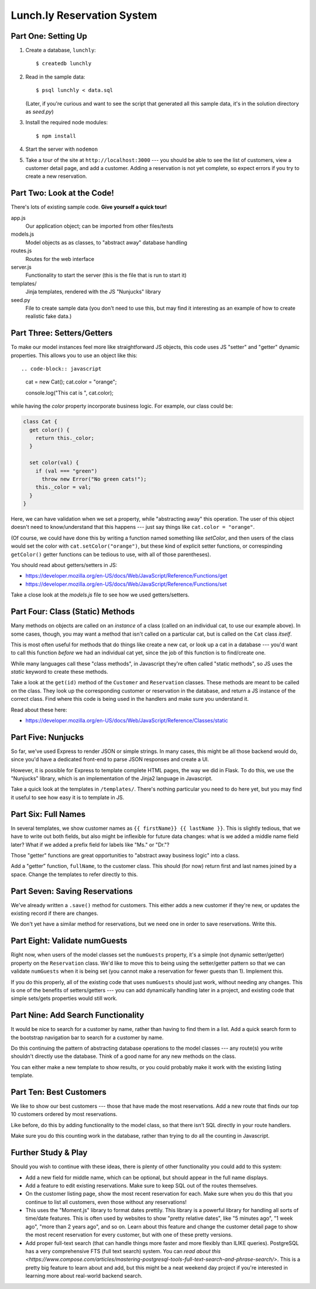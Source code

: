 ===========================
Lunch.ly Reservation System
===========================

Part One: Setting Up
====================

1. Create a database,  ``lunchly``::

   $ createdb lunchly

2. Read in the sample data::

   $ psql lunchly < data.sql

   (Later, if you're curious and want to see the script that generated all this sample data, 
   it's in the solution directory as `seed.py`)

3. Install the required node modules::

   $ npm install

4. Start the server with ``nodemon``

5. Take a tour of the site at ``http://localhost:3000`` --- you should be able to see the list of 
   customers, view a customer
   detail page, and add a customer. Adding a reservation is not yet complete, so expect errors
   if you try to create a new reservation.


Part Two: Look at the Code!
===========================

There's lots of existing sample code. **Give yourself a quick tour!**

app.js
  Our application object; can be imported from other files/tests

models.js
  Model objects as as classes, to "abstract away" database handling

routes.js
  Routes for the web interface

server.js
  Functionality to start the server (this is the file that is run to start it)

templates/
  Jinja templates, rendered with the JS "Nunjucks" library

seed.py
  File to create sample data (you don't need to use this, but may find it interesting as an
  example of how to create realistic fake data.)

Part Three: Setters/Getters
===========================

To make our model instances feel more like straightforward JS objects, this code uses JS
"setter" and "getter" dynamic properties. This allows you to use an object like this::

.. code-block:: javascript

    cat = new Cat();
    cat.color = "orange";

    console.log("This cat is ", cat.color);

while having the *color* property incorporate business logic. For example, our class could
be:

.. code-block:: javascript

    class Cat {
      get color() {
        return this._color;
      }

      set color(val) {
        if (val === "green")
          throw new Error("No green cats!");
        this._color = val;  
      }
    }

Here, we can have validation when we set a property, while "abstracting away" this operation.
The user of this object doesn't need to know/understand that this happens --- just say things like
``cat.color = "orange"``.

(Of course, we could have done this by writing a function named something like *setColor*, and
then users of the class would set the color with ``cat.setColor("orange")``, but these kind of
explicit setter functions, or correspinding ``getColor()`` getter functions can be tedious to use,
with all of those parentheses).

You should read about getters/setters in JS:

- https://developer.mozilla.org/en-US/docs/Web/JavaScript/Reference/Functions/get

- https://developer.mozilla.org/en-US/docs/Web/JavaScript/Reference/Functions/set

Take a close look at the *models.js* file to see how we used getters/setters.


Part Four: Class (Static) Methods
=================================

Many methods on objects are called on an *instance* of a class (called on an individual cat,
to use our example above). In some cases, though, you may want a method that isn't called
on a particular cat, but is called on the ``Cat`` class *itself*.

This is most often useful for methods that do things like create a new cat, or look up a
cat in a database --- you'd want to call this function *before* we had an individual cat yet,
since the job of this function is to find/create one.

While many languages call these "class methods", in Javascript they're often called
"static methods", so JS uses the `static` keyword to create these methods.

Take a look at the ``get(id)`` method of the ``Customer`` and ``Reservation`` classes. These methods
are meant to be called on the class. They look up the corresponding customer or reservation
in the database, and return a JS instance of the correct class. Find where this code is being
used in the handlers and make sure you understand it.

Read about these here:

- https://developer.mozilla.org/en-US/docs/Web/JavaScript/Reference/Classes/static


Part Five: Nunjucks
===================

So far, we've used Express to render JSON or simple strings. In many cases, this might be
all those backend would do, since you'd have a dedicated front-end to parse JSON responses
and create a UI.

However, it is possible for Express to template complete HTML pages, the way we did in Flask.
To do this, we use the "Nunjucks" library, which is an implementation of the Jinja2 language
in Javascript.

Take a quick look at the templates in ``/templates/``. There's nothing particular you need to
do here yet, but you may find it useful to see how easy it is to template in JS.

Part Six: Full Names
====================

In several templates, we show customer names as ``{{ firstName}} {{ lastName }}``.
This is slightly tedious, that we have to write out both fields, but also might be inflexible
for future data changes: what is we added a middle name field later? What if we added a prefix
field for labels like "Ms." or "Dr."?

Those "getter" functions are great opportunities to "abstract away business logic" into a
class.

Add a "getter" function, ``fullName``, to the customer class. This should (for now) return
first and last names joined by a space. Change the templates to refer directly to this.

Part Seven: Saving Reservations
===============================

We've already written a ``.save()`` method for customers. This either adds a new customer
if they're new, or updates the existing record if there are changes.

We don't yet have a similar method for reservations, but we need one in order to save
reservations. Write this.


Part Eight: Validate numGuests
==============================

Right now, when users of the model classes set the ``numGuests`` property, it's a simple
(not dynamic setter/getter) property on the ``Reservation`` class. We'd like to move this to
being using the setter/getter pattern so that we can validate ``numGuests`` when it is being
set (you cannot make a reservation for fewer guests than 1). Implement this.

If you do this properly, all of the existing code that uses ``numGuests`` should just work,
without needing any changes. This is one of the benefits of setters/getters --- you can add
dynamically handling later in a project, and existing code that simple sets/gets properties
would still work.

Part Nine: Add Search Functionality
====================================

It would be nice to search for a customer by name, rather than having to find them in
a list. Add a quick search form to the bootstrap navigation bar to search for a customer
by name.

Do this continuing the pattern of abstracting database operations to the model classes ---
any route(s) you write shouldn't directly use the database. Think of a good name for any
new methods on the class.

You can either make a new template to show results, or you could probably make it work
with the existing listing template.


Part Ten: Best Customers
=========================

We like to show our best customers --- those that have made the most reservations.
Add a new route that finds our top 10 customers ordered by most reservations.

Like before, do this by adding functionality to the model class, so that there isn't SQL
directly in your route handlers.

Make sure you do this counting work in the database, rather than trying to do all the
counting in Javascript.


Further Study & Play
====================

Should you wish to continue with these ideas, there is plenty of other functionality
you could add to this system:

- Add a new field for middle name, which can be optional, but should appear in the 
  full name displays.

- Add a feature to edit existing reservations. Make sure to keep SQL out of the routes
  themselves.

- On the customer listing page, show the most recent reservation for each. Make sure
  when you do this that you continue to list all customers, even those without any
  reservations!

- This uses the "Moment.js" library to format dates prettily. This library is a powerful
  library for handling all sorts of time/date features. This is often used by websites
  to show "pretty relative dates", like "5 minutes ago", "1 week ago", "more than 2 years ago",
  and so on. Learn about this feature and change the customer detail page to show 
  the most recent reservation for every customer, but with one of these pretty versions.

- Add proper full-text search (that can handle things more faster and more flexibly
  than ILIKE queries). PostgreSQL has a very comprehensive FTS (full text search)
  system. You can `read about this <https://www.compose.com/articles/mastering-postgresql-tools-full-text-search-and-phrase-search/>`.
  This is a pretty big feature to learn about and add, but this might be a neat weekend day
  project if you're interested in learning more about real-world backend search.

